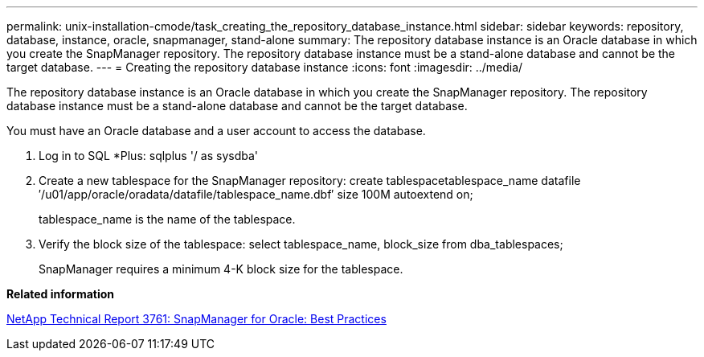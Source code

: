 ---
permalink: unix-installation-cmode/task_creating_the_repository_database_instance.html
sidebar: sidebar
keywords: repository, database, instance, oracle, snapmanager, stand-alone
summary: The repository database instance is an Oracle database in which you create the SnapManager repository. The repository database instance must be a stand-alone database and cannot be the target database.
---
= Creating the repository database instance
:icons: font
:imagesdir: ../media/

[.lead]
The repository database instance is an Oracle database in which you create the SnapManager repository. The repository database instance must be a stand-alone database and cannot be the target database.

You must have an Oracle database and a user account to access the database.

. Log in to SQL *Plus: sqlplus '/ as sysdba'
. Create a new tablespace for the SnapManager repository: create tablespacetablespace_name datafile ′/u01/app/oracle/oradata/datafile/tablespace_name.dbf′ size 100M autoextend on;
+
tablespace_name is the name of the tablespace.

. Verify the block size of the tablespace: select tablespace_name, block_size from dba_tablespaces;
+
SnapManager requires a minimum 4-K block size for the tablespace.

*Related information*

http://www.netapp.com/us/media/tr-3761.pdf[NetApp Technical Report 3761: SnapManager for Oracle: Best Practices]
